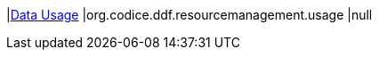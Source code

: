 |<<org.codice.ddf.resourcemanagement.usage,Data Usage>>
|org.codice.ddf.resourcemanagement.usage
|null

